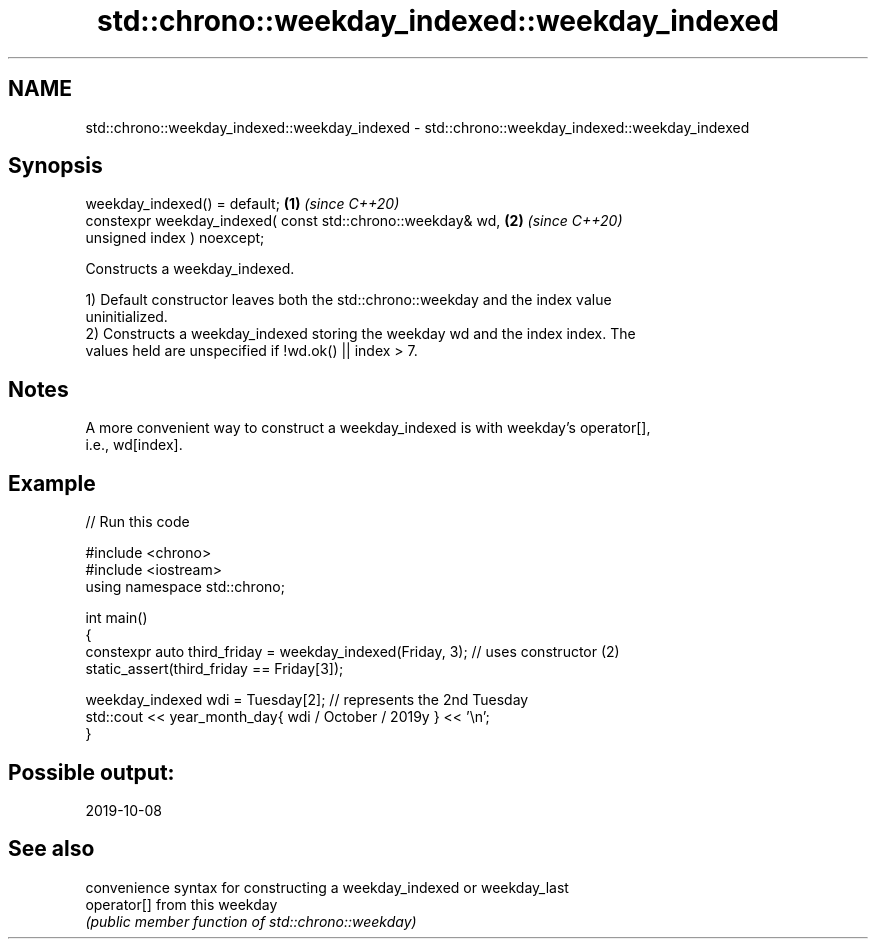 .TH std::chrono::weekday_indexed::weekday_indexed 3 "2024.06.10" "http://cppreference.com" "C++ Standard Libary"
.SH NAME
std::chrono::weekday_indexed::weekday_indexed \- std::chrono::weekday_indexed::weekday_indexed

.SH Synopsis
   weekday_indexed() = default;                                       \fB(1)\fP \fI(since C++20)\fP
   constexpr weekday_indexed( const std::chrono::weekday& wd,         \fB(2)\fP \fI(since C++20)\fP
   unsigned index ) noexcept;

   Constructs a weekday_indexed.

   1) Default constructor leaves both the std::chrono::weekday and the index value
   uninitialized.
   2) Constructs a weekday_indexed storing the weekday wd and the index index. The
   values held are unspecified if !wd.ok() || index > 7.

.SH Notes

   A more convenient way to construct a weekday_indexed is with weekday's operator[],
   i.e., wd[index].

.SH Example


// Run this code

 #include <chrono>
 #include <iostream>
 using namespace std::chrono;

 int main()
 {
     constexpr auto third_friday = weekday_indexed(Friday, 3); // uses constructor (2)
     static_assert(third_friday == Friday[3]);

     weekday_indexed wdi = Tuesday[2]; // represents the 2nd Tuesday
     std::cout << year_month_day{ wdi / October / 2019y } << '\\n';
 }

.SH Possible output:

 2019-10-08

.SH See also

              convenience syntax for constructing a weekday_indexed or weekday_last
   operator[] from this weekday
              \fI(public member function of std::chrono::weekday)\fP
